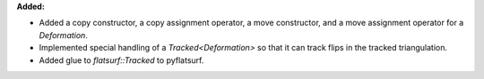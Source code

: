 **Added:**

* Added a copy constructor, a copy assignment operator, a move constructor, and
  a move assignment operator for a `Deformation`.
* Implemented special handling of a `Tracked<Deformation>` so that it can track
  flips in the tracked triangulation.
* Added glue to `flatsurf::Tracked` to pyflatsurf.
